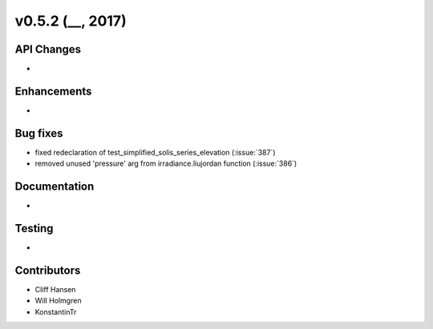 .. _whatsnew_0520:

v0.5.2 (__, 2017)
-------------------------

API Changes
~~~~~~~~~~~
*

Enhancements
~~~~~~~~~~~~
*

Bug fixes
~~~~~~~~~
* fixed redeclaration of test_simplified_solis_series_elevation (:issue:`387`)
* removed unused 'pressure' arg from irradiance.liujordan function (:issue:`386`)

Documentation
~~~~~~~~~~~~~
*

Testing
~~~~~~~
*

Contributors
~~~~~~~~~~~~
* Cliff Hansen
* Will Holmgren
* KonstantinTr


